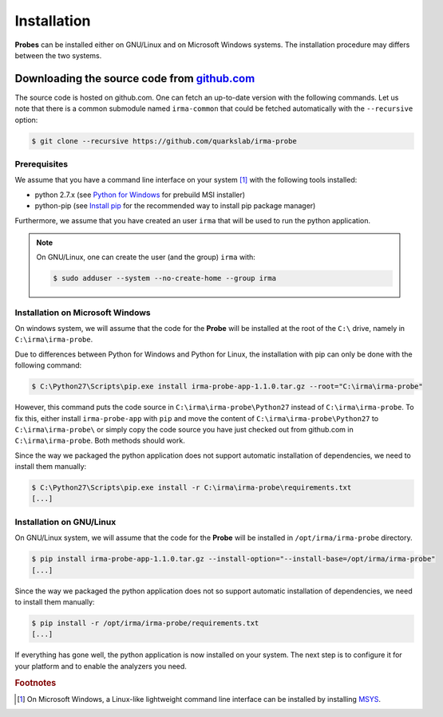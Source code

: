 Installation
------------

**Probes** can be installed either on GNU/Linux and on Microsoft Windows
systems. The installation procedure may differs between the two systems.

.. _probe-install-source:

Downloading the source code from `github.com <https://github.com/quarkslab/irma-probe>`_
****************************************************************************************

The source code is hosted on github.com. One can fetch an up-to-date version
with the following commands. Let us note that there is a common submodule named
``irma-common`` that could be fetched automatically with the ``--recursive``
option:

.. code-block:: bash

    $ git clone --recursive https://github.com/quarkslab/irma-probe


Prerequisites
+++++++++++++

We assume that you have a command line interface on your system [#]_ with
the following tools installed:

* python 2.7.x (see `Python for Windows <https://www.python.org/downloads/windows/>`_
  for prebuild MSI installer)
* python-pip (see `Install pip <https://pip.pypa.io/en/latest/installing.html>`_
  for the recommended way to install pip package manager)

Furthermore, we assume that you have created an user ``irma`` that will be used
to run the python application.

.. note:: On GNU/Linux, one can create the user (and the group) ``irma`` with:

    .. code-block:: bash

        $ sudo adduser --system --no-create-home --group irma


Installation on Microsoft Windows
+++++++++++++++++++++++++++++++++

On windows system, we will assume that the code for the **Probe** will be
installed at the root of the ``C:\`` drive, namely in ``C:\irma\irma-probe``.

Due to differences between Python for Windows and Python for Linux, the
installation with pip can only be done with the following command:

.. code-block:: none

    $ C:\Python27\Scripts\pip.exe install irma-probe-app-1.1.0.tar.gz --root="C:\irma\irma-probe"

However, this command puts the code source in ``C:\irma\irma-probe\Python27``
instead of ``C:\irma\irma-probe``. To fix this, either install
``irma-probe-app`` with ``pip`` and move the content of
``C:\irma\irma-probe\Python27`` to ``C:\irma\irma-probe\`` or simply copy the
code source you have just checked out from github.com in
``C:\irma\irma-probe``. Both methods should work.

Since the way we packaged the python application does not support
automatic installation of dependencies, we need to install them manually:

.. code-block:: none

    $ C:\Python27\Scripts\pip.exe install -r C:\irma\irma-probe\requirements.txt
    [...]


Installation on GNU/Linux
+++++++++++++++++++++++++

On GNU/Linux system, we will assume that the code for the **Probe** will be
installed in ``/opt/irma/irma-probe`` directory.

.. code-block:: bash

    $ pip install irma-probe-app-1.1.0.tar.gz --install-option="--install-base=/opt/irma/irma-probe"
    [...]

Since the way we packaged the python application does not so support
automatic installation of dependencies, we need to install them manually:

.. code-block:: bash

    $ pip install -r /opt/irma/irma-probe/requirements.txt
    [...]

If everything has gone well, the python application is now installed
on your system. The next step is to configure it for your platform and to
enable the analyzers you need.

.. rubric:: Footnotes

.. [#] On Microsoft Windows, a Linux-like lightweight command line
       interface can be installed by installing
       `MSYS <http://www.mingw.org/wiki/MSYS>`_.
